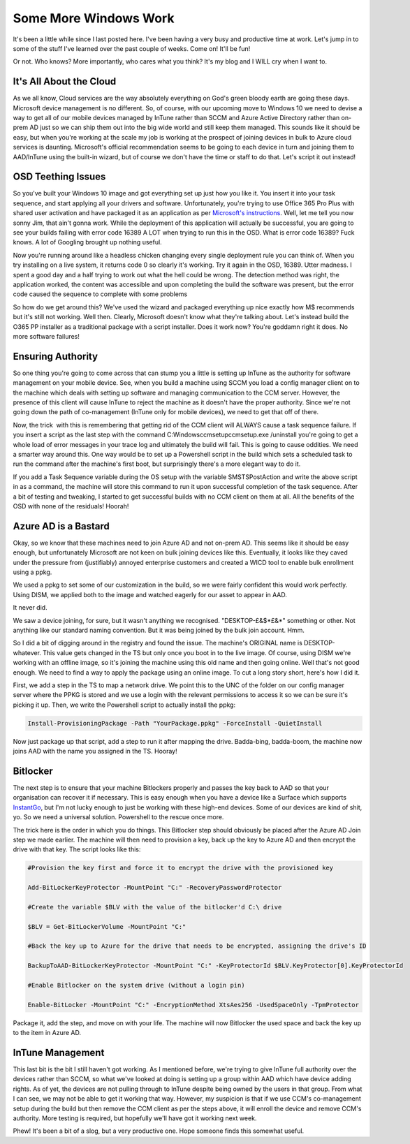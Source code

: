 ======================
Some More Windows Work
======================

It's been a little while since I last posted here. I've been having a very busy and productive time at 
work. Let's jump in to some of the stuff I've learned over the past couple of weeks. Come on! It'll be fun!

Or not. Who knows? More importantly, who cares what you think? It's my blog and I WILL cry when I want to.

It's All About the Cloud
------------------------

As we all know, Cloud services are the way absolutely everything on God's green bloody earth are going 
these days. Microsoft device management is no different. So, of course, with our upcoming move to Windows 
10 we need to devise a way to get all of our mobile devices managed by InTune rather than SCCM and Azure 
Active Directory rather than on-prem AD just so we can ship them out into the big wide world and still keep 
them managed. This sounds like it should be easy, but when you're working at the scale my job is working at 
the prospect of joining devices in bulk to Azure cloud services is daunting. Microsoft's official recommendation 
seems to be going to each device in turn and joining them to AAD/InTune using the built-in wizard, but of course 
we don't have the time or staff to do that. Let's script it out instead!

OSD Teething Issues
-------------------

So you've built your Windows 10 image and got everything set up just how you like it. You insert it into your 
task sequence, and start applying all your drivers and software. Unfortunately, you're trying to use Office 365 
Pro Plus with shared user activation and have packaged it as an application as per 
`Microsoft's instructions <https://docs.microsoft.com/en-us/deployoffice/deploy-office-365-proplus-with-system-center-configuration-manager>`_. 
Well, let me tell you now sonny Jim, that ain't gonna work. While the deployment of this application will actually be successful, 
you are going to see your builds failing with error code 16389 A LOT when trying to run this in the OSD. What is error 
code 16389? Fuck knows. A lot of Googling brought up nothing useful.

Now you're running around like a headless chicken changing every single deployment rule you can think of. When you try 
installing on a live system, it returns code 0 so clearly it's working. Try it again in the OSD, 16389. Utter madness. 
I spent a good day and a half trying to work out what the hell could be wrong. The detection method was right, the 
application worked, the content was accessible and upon completing the build the software was present, but the error 
code caused the sequence to complete with some problems

So how do we get around this? We've used the wizard and packaged everything up nice exactly how M$ recommends but it's still 
not working. Well then. Clearly, Microsoft doesn't know what they're talking about. Let's instead build the O365 PP installer 
as a traditional package with a script installer. Does it work now? You're goddamn right it does. No more software failures!

Ensuring Authority
------------------

So one thing you're going to come across that can stump you a little is setting up InTune as the authority for software 
management on your mobile device. See, when you build a machine using SCCM you load a config manager client on to the machine 
which deals with setting up software and managing communication to the CCM server. However, the presence of this client will 
cause InTune to reject the machine as it doesn't have the proper authority. Since we're not going down the path of co-management 
(InTune only for mobile devices), we need to get that off of there.

Now, the trick  with this is remembering that getting rid of the CCM client will ALWAYS cause a task sequence failure. If you 
insert a script as the last step with the command C:\Windows\ccmsetup\ccmsetup.exe /uninstall you're going to get a whole 
load of error messages in your trace log and ultimately the build will fail. This is going to cause oddities. We need a 
smarter way around this. One way would be to set up a Powershell script in the build which sets a scheduled task to run 
the command after the machine's first boot, but surprisingly there's a more elegant way to do it.

If you add a Task Sequence variable during the OS setup with the variable SMSTSPostAction and write the above script in as 
a command, the machine will store this command to run it upon successful completion of the task sequence. After a bit of 
testing and tweaking, I started to get successful builds with no CCM client on them at all. All the benefits of the OSD with 
none of the residuals! Hoorah!

Azure AD is a Bastard
---------------------

Okay, so we know that these machines need to join Azure AD and not on-prem AD. This seems like it should be easy enough, 
but unfortunately Microsoft are not keen on bulk joining devices like this. Eventually, it looks like they caved under the 
pressure from (justifiably) annoyed enterprise customers and created a WICD tool to enable bulk enrollment using a ppkg.

We used a ppkg to set some of our customization in the build, so we were fairly confident this would work perfectly. 
Using DISM, we applied both to the image and watched eagerly for our asset to appear in AAD.

It never did.

We saw a device joining, for sure, but it wasn't anything we recognised. "DESKTOP-£&$\*£&\*" something or other. 
Not anything like our standard naming convention. But it was being joined by the bulk join account. Hmm.

So I did a bit of digging around in the registry and found the issue. The machine's ORIGINAL name is DESKTOP-whatever. This 
value gets changed in the TS but only once you boot in to the live image. Of course, using DISM we're working with an 
offline image, so it's joining the machine using this old name and then going online. Well that's not good enough. We 
need to find a way to apply the package using an online image. To cut a long story short, here's how I did it.

First, we add a step in the TS to map a network drive. We point this to the UNC of the folder on our config manager 
server where the PPKG is stored and we use a login with the relevant permissions to access it so we can be sure it's 
picking it up. Then, we write the Powershell script to actually install the ppkg:

.. code-block:: bat

    Install-ProvisioningPackage -Path "YourPackage.ppkg" -ForceInstall -QuietInstall

Now just package up that script, add a step to run it after mapping the drive. Badda-bing, badda-boom, the 
machine now joins AAD with the name you assigned in the TS. Hooray!

Bitlocker
---------

The next step is to ensure that your machine Bitlockers properly and passes the key back to AAD so that your 
organisation can recover it if necessary. This is easy enough when you have a device like a Surface which supports 
`InstantGo <https://blogs.technet.microsoft.com/home_is_where_i_lay_my_head/2016/03/14/automatic-bitlocker-on-windows-10-during-azure-ad-join/>`_, 
but I'm not lucky enough to just be working with these high-end devices. Some of our devices are kind of shit, yo. 
So we need a universal solution. Powershell to the rescue once more.

The trick here is the order in which you do things. This Bitlocker step should obviously be placed after the Azure AD 
Join step we made earlier. The machine will then need to provision a key, back up the key to Azure AD and then encrypt 
the drive with that key. The script looks like this:

.. code-block:: bat

    #Provision the key first and force it to encrypt the drive with the provisioned key

    Add-BitLockerKeyProtector -MountPoint "C:" -RecoveryPasswordProtector

    #Create the variable $BLV with the value of the bitlocker'd C:\ drive

    $BLV = Get-BitLockerVolume -MountPoint "C:"

    #Back the key up to Azure for the drive that needs to be encrypted, assigning the drive's ID

    BackupToAAD-BitLockerKeyProtector -MountPoint "C:" -KeyProtectorId $BLV.KeyProtector[0].KeyProtectorId

    #Enable Bitlocker on the system drive (without a login pin)

    Enable-BitLocker -MountPoint "C:" -EncryptionMethod XtsAes256 -UsedSpaceOnly -TpmProtector

Package it, add the step, and move on with your life. The machine will now Bitlocker the used space and back the 
key up to the item in Azure AD.

InTune Management
-----------------

This last bit is the bit I still haven't got working. As I mentioned before, we're trying to give InTune full 
authority over the devices rather than SCCM, so what we've looked at doing is setting up a group within AAD which 
have device adding rights. As of yet, the devices are not pulling through to InTune despite being owned by the users in 
that group. From what I can see, we may not be able to get it working that way. However, my suspicion is that if we use 
CCM's co-management setup during the build but then remove the CCM client as per the steps above, it will enroll the 
device and remove CCM's authority. More testing is required, but hopefully we'll have got it working next week.

Phew! It's been a bit of a slog, but a very productive one. Hope someone finds this somewhat useful.
